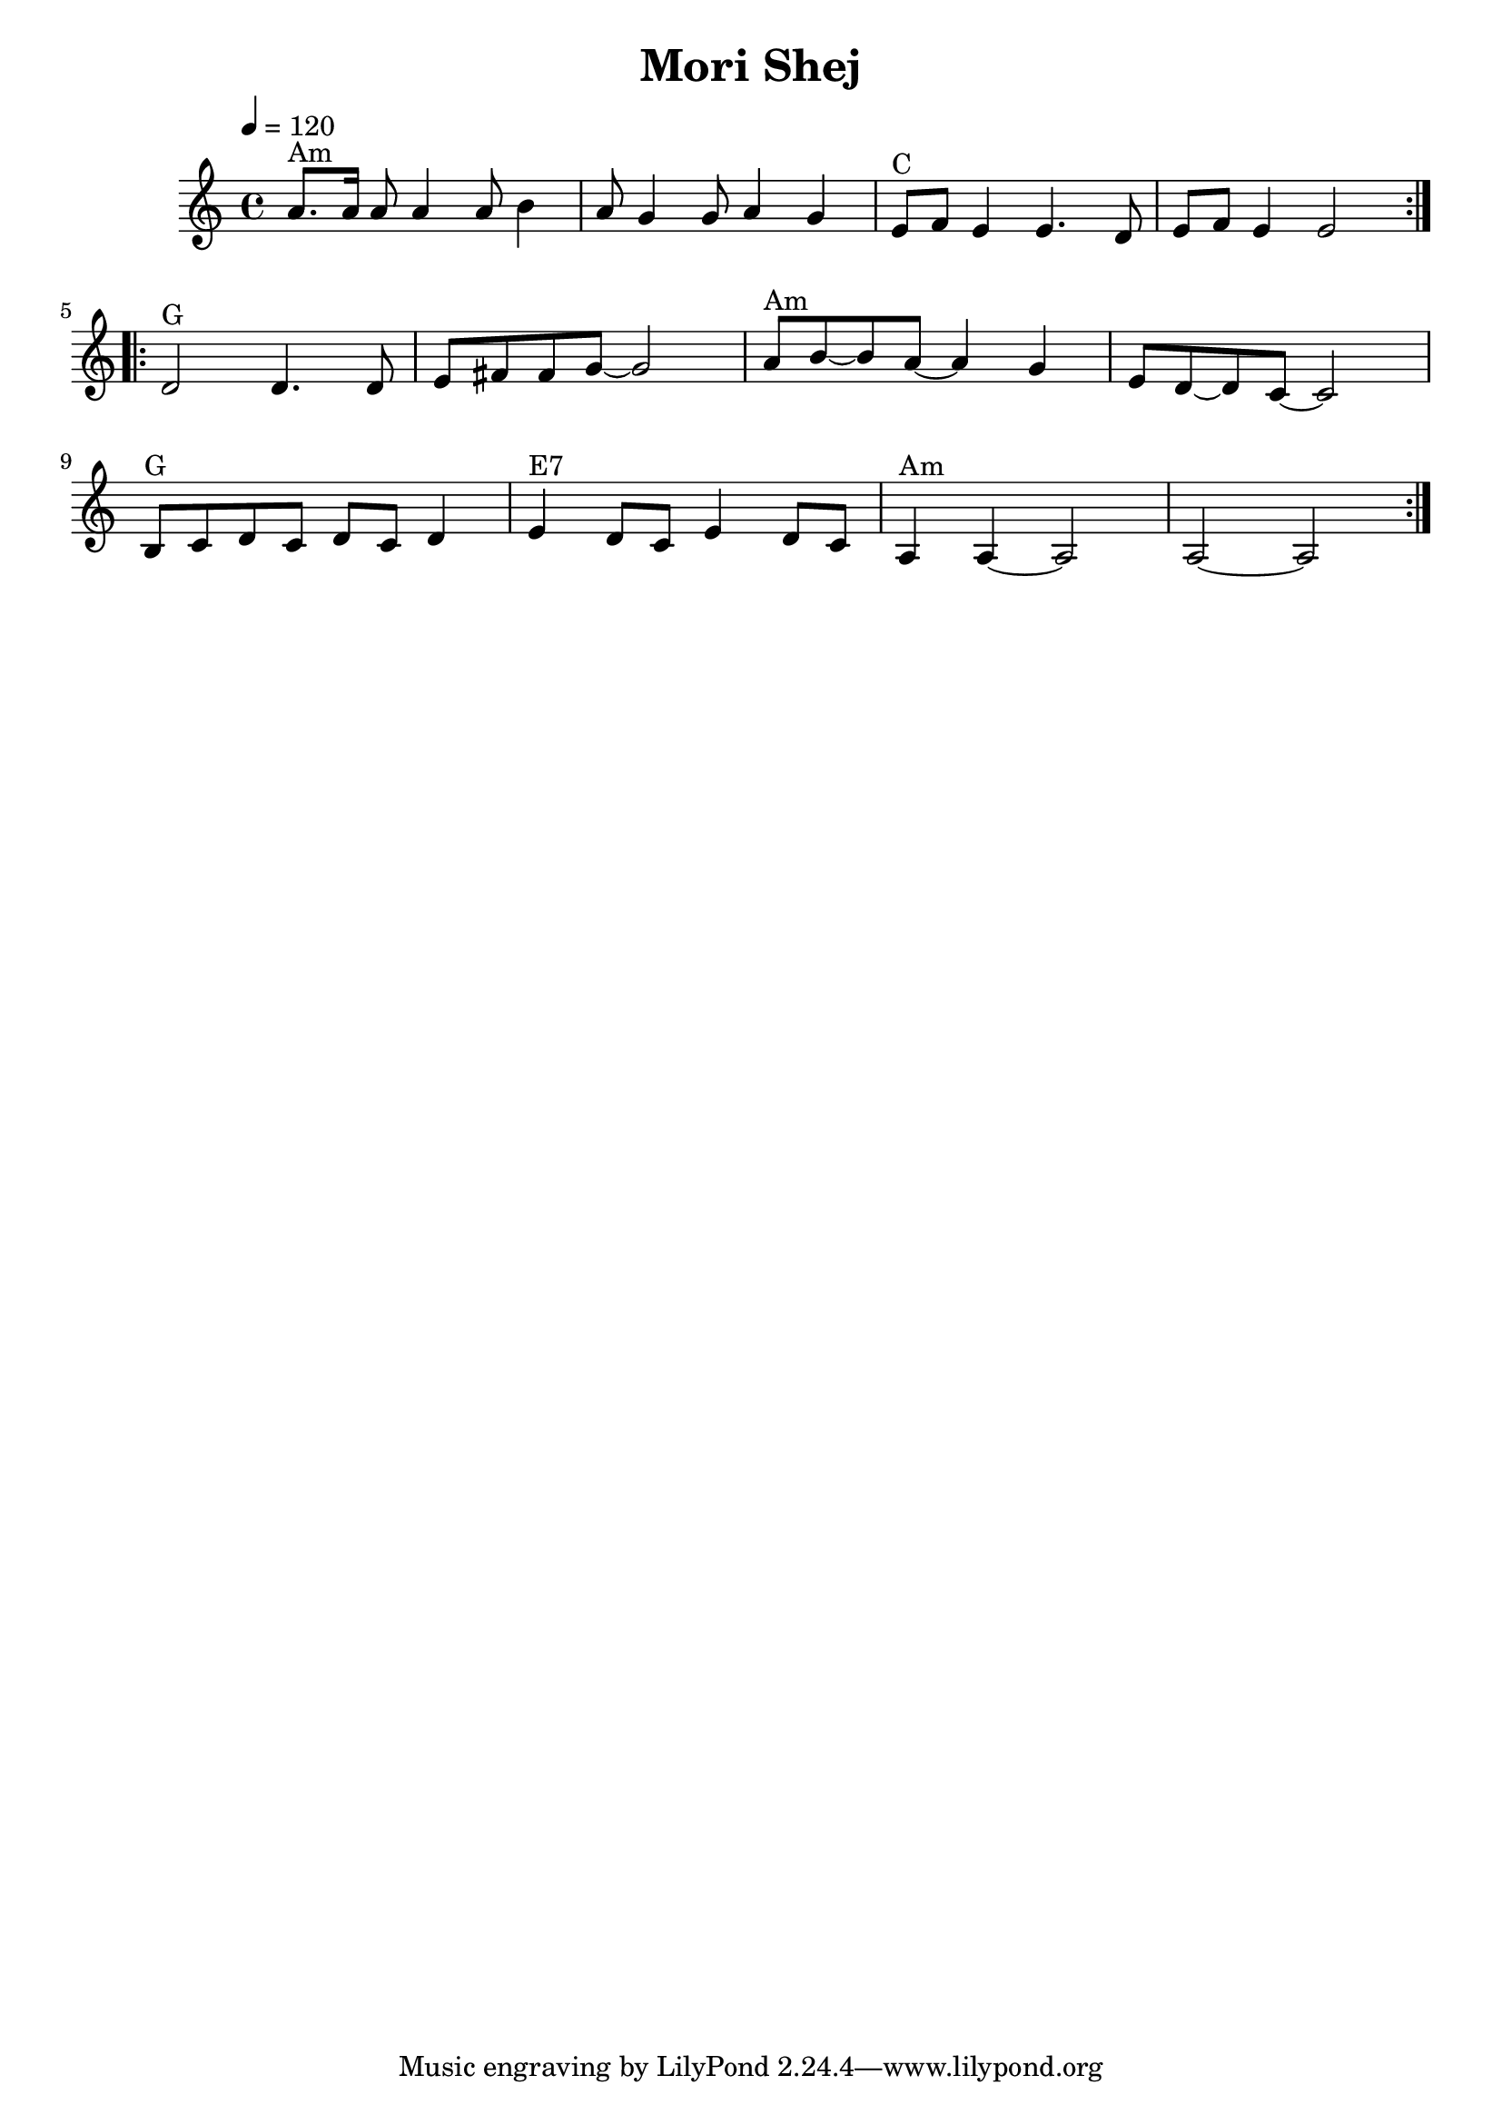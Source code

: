 \version "2.19.32"
\header {
  origin = "Rom" 
  title = "Mori Shej"
}
melody =  \relative c'' {
  \tempo 4 = 120
  \override Staff.TimeSignature.style = #'C
  \time 4/4 
  \key a \minor  
  \repeat volta 2 {
    
   a8. ^"Am" a16 a8  a4 a8    b4
   a8    g4 g8    a4 g4    
    e8 ^"C"   f   e4    e4. 
    d8    e8    f8  e4   e2
  }
  \break
  \repeat volta 2 {
    d2 ^"G"    d4. d8    
    e8    fis8    fis8
    g8   ~    g2 
    a8 ^"Am"  b8   ~    b8    a8   ~    a4
    g4
    e8    d8   ~    d8    c8   ~    c2
  \break  
    b8 ^"G"   c8    d c d c  d4      e4 ^"E7"   d8[    c8]
    e4    d8    c8   
    a4 ^"Am"   a4   ~    a2    \bar "|"   a2
    ~    a2
  }
}




\score{
  <<
    \context Staff="default"
    {
      \melody
    }

  >>
  \layout {
  }
  \midi {}
}